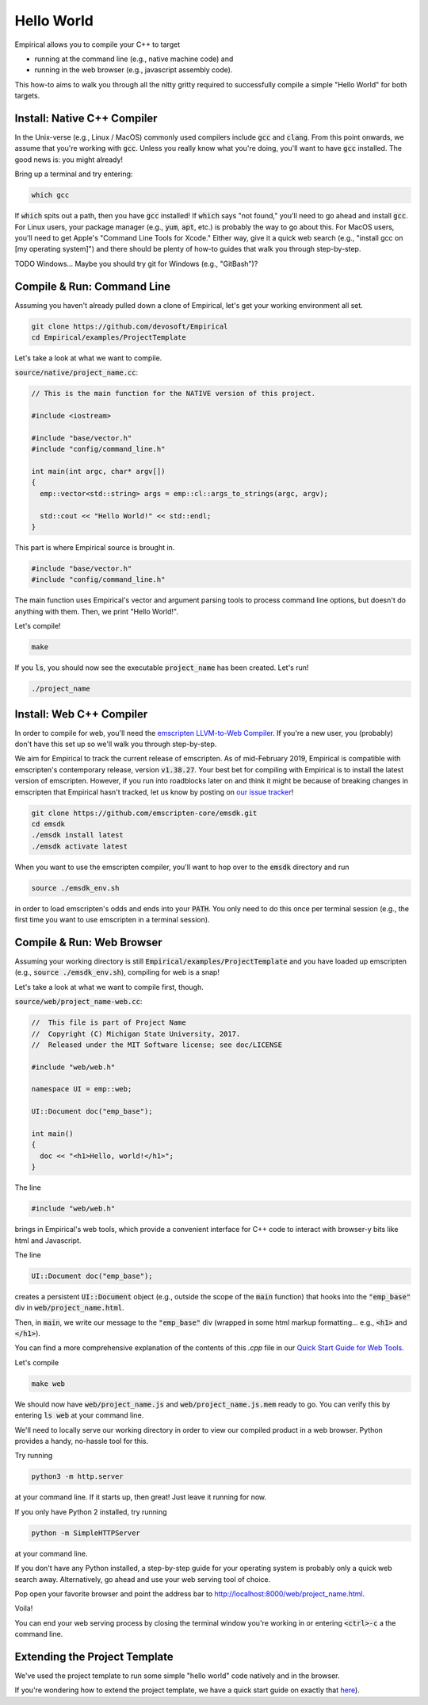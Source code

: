 Hello World
===========

Empirical allows you to compile your C++ to target

- running at the command line (e.g., native machine code) and
- running in the web browser (e.g., javascript assembly code).

This how-to aims to walk you through all the nitty gritty required to successfully compile a simple "Hello World" for both targets.

Install: Native C++ Compiler
----------------------------

In the Unix-verse (e.g., Linux / MacOS) commonly used compilers include :code:`gcc` and :code:`clang`.
From this point onwards, we assume that you're working with :code:`gcc`.
Unless you really know what you're doing, you'll want to have :code:`gcc` installed.
The good news is: you might already!

Bring up a terminal and try entering:

.. code-block:: bash

  which gcc

If :code:`which` spits out a path, then you have :code:`gcc` installed!
If :code:`which` says "not found," you'll need to go ahead and install :code:`gcc`.
For Linux users, your package manager (e.g., :code:`yum`, :code:`apt`, etc.) is probably the way to go about this.
For MacOS users, you'll need to get Apple's "Command Line Tools for Xcode."
Either way, give it a quick web search (e.g., "install gcc on [my operating system]") and there should be plenty of how-to guides that walk you through step-by-step.

TODO
Windows...
Maybe you should try git for Windows (e.g., "GitBash")?

Compile & Run: Command Line
---------------------------

Assuming you haven't already pulled down a clone of Empirical, let's get your working environment all set.

.. code-block:: bash

  git clone https://github.com/devosoft/Empirical
  cd Empirical/examples/ProjectTemplate

Let's take a look at what we want to compile.

:code:`source/native/project_name.cc`:

.. code-block:: c++

  // This is the main function for the NATIVE version of this project.

  #include <iostream>

  #include "base/vector.h"
  #include "config/command_line.h"

  int main(int argc, char* argv[])
  {
    emp::vector<std::string> args = emp::cl::args_to_strings(argc, argv);

    std::cout << "Hello World!" << std::endl;
  }

This part is where Empirical source is brought in.

.. code-block:: c++

  #include "base/vector.h"
  #include "config/command_line.h"

The main function uses Empirical's vector and argument parsing tools to process command line options, but doesn't do anything with them.
Then, we print "Hello World!".

Let's compile!

.. code-block:: bash

  make

If you :code:`ls`, you should now see the executable :code:`project_name` has been created.
Let's run!

.. code-block:: bash

  ./project_name

Install: Web C++ Compiler
-------------------------

In order to compile for web, you'll need the `emscripten LLVM-to-Web Compiler`_.
If you're a new user, you (probably) don't have this set up so we'll walk you through step-by-step.

.. _emscripten LLVM-to-Web Compiler: https://emscripten.org

We aim for Empirical to track the current release of emscripten.
As of mid-February 2019, Empirical is compatible with emscripten's contemporary release, version :code:`v1.38.27`.
Your best bet for compiling with Empirical is to install the latest version of emscripten.
However, if you run into roadblocks later on and think it might be because of breaking changes in emscripten that Empirical hasn't tracked, let us know by posting on `our issue tracker`_!

.. _our issue tracker: https://github.com/devosoft/Empirical/issues

.. code-block:: bash

  git clone https://github.com/emscripten-core/emsdk.git
  cd emsdk
  ./emsdk install latest
  ./emsdk activate latest

When you want to use the emscripten compiler, you'll want to hop over to the :code:`emsdk` directory and run

.. code-block:: bash

  source ./emsdk_env.sh

in order to load emscripten's odds and ends into your :code:`PATH`.
You only need to do this once per terminal session (e.g., the first time you want to use emscripten in a terminal session).

Compile & Run: Web Browser
--------------------------

Assuming your working directory is still :code:`Empirical/examples/ProjectTemplate` and you have loaded up emscripten (e.g., :code:`source ./emsdk_env.sh`), compiling for web is a snap!

Let's take a look at what we want to compile first, though.

:code:`source/web/project_name-web.cc`:

.. code-block:: c++

  //  This file is part of Project Name
  //  Copyright (C) Michigan State University, 2017.
  //  Released under the MIT Software license; see doc/LICENSE

  #include "web/web.h"

  namespace UI = emp::web;

  UI::Document doc("emp_base");

  int main()
  {
    doc << "<h1>Hello, world!</h1>";
  }

The line

.. code-block:: c++

  #include "web/web.h"

brings in Empirical's web tools, which provide a convenient interface for C++ code to interact with browser-y bits like html and Javascript.

The line

.. code-block:: c++

  UI::Document doc("emp_base");

creates a persistent :code:`UI::Document` object (e.g., outside the scope of the :code:`main` function) that hooks into the :code:`"emp_base"` div in :code:`web/project_name.html`.

Then, in :code:`main`, we write our message to the :code:`"emp_base"` div (wrapped in some html markup formatting... e.g., :code:`<h1>` and :code:`</h1>`).

You can find a more comprehensive explanation of the contents of this `.cpp` file in our `Quick Start Guide for Web Tools`_.

.. _`Quick Start Guide for Web Tools`: 3-WebTools.html

Let's compile

.. code-block:: bash

  make web

We should now have :code:`web/project_name.js` and :code:`web/project_name.js.mem` ready to go.
You can verify this by entering :code:`ls web` at your command line.

We'll need to locally serve our working directory in order to view our compiled product in a web browser.
Python provides a handy, no-hassle tool for this.

Try running

.. code-block:: bash

  python3 -m http.server

at your command line.
If it starts up, then great!
Just leave it running for now.

If you only have Python 2 installed, try running

.. code-block:: bash

  python -m SimpleHTTPServer

at your command line.

If you don't have any Python installed, a step-by-step guide for your operating system is probably only a quick web search away.
Alternatively, go ahead and use your web serving tool of choice.

Pop open your favorite browser and point the address bar to `http://localhost:8000/web/project_name.html`_.

.. _`http://localhost:8000/web/project_name.html`: http://localhost:8000/web/project_name.html

Voila!

You can end your web serving process by closing the terminal window you're working in or entering :code:`<ctrl>-c` a the command line.

Extending the Project Template
------------------------------

We've used the project template to run some simple "hello world" code natively and in the browser.

If you're wondering how to extend the project template, we have a quick start guide on exactly that here_).

.. _here: 4-UsingProjectTemplate.html
